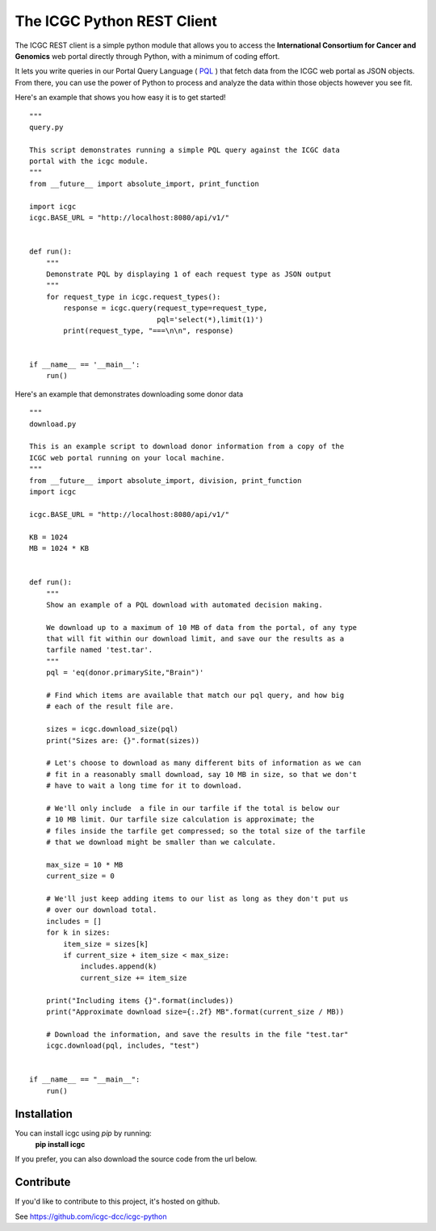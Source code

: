 .. icgc documentation master file, created by
   sphinx-quickstart on Fri Nov  3 16:04:44 2017.

The ICGC Python REST Client
============================

The ICGC REST client is a simple python module that allows you to access the **International Consortium for Cancer and Genomics** web portal directly through Python, with a minimum of coding effort.

It lets you write queries in our Portal Query Language ( `PQL <https://github.com/icgc-dcc/dcc-portal/blob/develop/dcc-portal-pql/PQL.md>`_ ) that fetch data from the ICGC web portal as JSON objects. From there, you can use the power of Python to process and analyze the data within those objects however you see fit.  

Here's an example that shows you how easy it is to get started!
::
    """
    query.py
    
    This script demonstrates running a simple PQL query against the ICGC data
    portal with the icgc module.
    """
    from __future__ import absolute_import, print_function
    
    import icgc
    icgc.BASE_URL = "http://localhost:8080/api/v1/"
    
    
    def run():
        """
        Demonstrate PQL by displaying 1 of each request type as JSON output
        """
        for request_type in icgc.request_types():
            response = icgc.query(request_type=request_type,
                                  pql='select(*),limit(1)')
            print(request_type, "===\n\n", response)
    
    
    if __name__ == '__main__':
        run()

Here's an example that demonstrates downloading some donor data
::
    """
    download.py
    
    This is an example script to download donor information from a copy of the
    ICGC web portal running on your local machine.
    """
    from __future__ import absolute_import, division, print_function
    import icgc
    
    icgc.BASE_URL = "http://localhost:8080/api/v1/"
    
    KB = 1024
    MB = 1024 * KB
    
    
    def run():
        """
        Show an example of a PQL download with automated decision making.
    
        We download up to a maximum of 10 MB of data from the portal, of any type
        that will fit within our download limit, and save our the results as a
        tarfile named 'test.tar'.
        """
        pql = 'eq(donor.primarySite,"Brain")'
    
        # Find which items are available that match our pql query, and how big
        # each of the result file are.
    
        sizes = icgc.download_size(pql)
        print("Sizes are: {}".format(sizes))
    
        # Let's choose to download as many different bits of information as we can
        # fit in a reasonably small download, say 10 MB in size, so that we don't
        # have to wait a long time for it to download.
    
        # We'll only include  a file in our tarfile if the total is below our
        # 10 MB limit. Our tarfile size calculation is approximate; the
        # files inside the tarfile get compressed; so the total size of the tarfile
        # that we download might be smaller than we calculate.
    
        max_size = 10 * MB
        current_size = 0
    
        # We'll just keep adding items to our list as long as they don't put us
        # over our download total.
        includes = []
        for k in sizes:
            item_size = sizes[k]
            if current_size + item_size < max_size:
                includes.append(k)
                current_size += item_size
    
        print("Including items {}".format(includes))
        print("Approximate download size={:.2f} MB".format(current_size / MB))
    
        # Download the information, and save the results in the file "test.tar"
        icgc.download(pql, includes, "test")
    
    
    if __name__ == "__main__":
        run()

Installation
------------
You can install icgc using *pip* by running:
    **pip install icgc**

If you prefer, you can also download the source code from the url below.

Contribute
----------
If you'd like to contribute to this project, it's hosted on github.
  
See https://github.com/icgc-dcc/icgc-python
